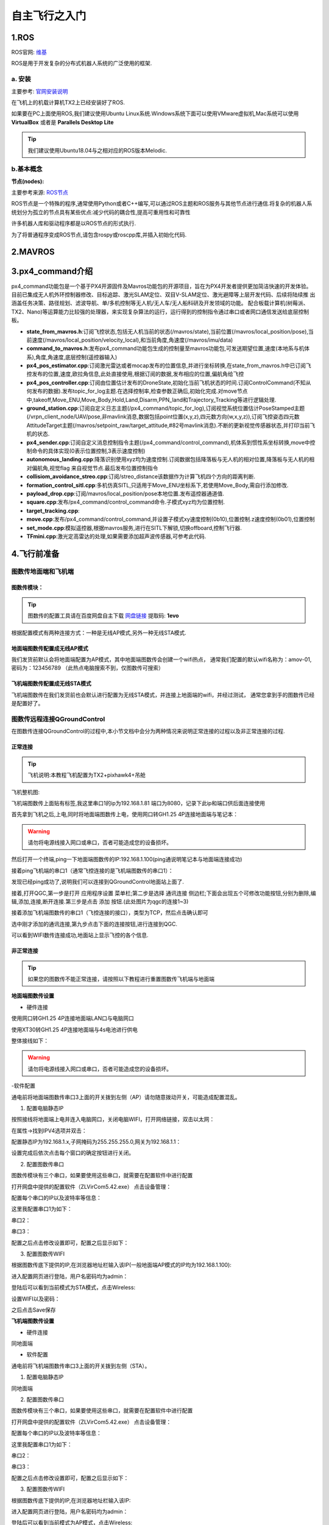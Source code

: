 .. 自主飞行之入门:

==========================
自主飞行之入门
==========================

1.ROS
========

ROS官网: `维基 <http://wiki.ros.org/>`__ 

ROS是用于开发复杂的分布式机器人系统的广泛使用的框架.

a. 安装
^^^^^^^^^^

主要参考: `官网安装说明 <http://wiki.ros.org/kinetic/Installation/Ubuntu>`__

在飞机上的机载计算机TX2上已经安装好了ROS.

如果要在PC上面使用ROS,我们建议使用Ubuntu Linux系统.Windows系统下面可以使用VMware虚拟机,Mac系统可以使用 **VirtualBox** 或者是 **Parallels Desktop Lite**

.. tip::

    我们建议使用Ubuntu18.04与之相对应的ROS版本Melodic.

b.基本概念
^^^^^^^^^^^^^^^

**节点(nodes):**

主要参考来源: `ROS节点 <http://wiki.ros.org/Nodes>`__

ROS节点是一个特殊的程序,通常使用Python或者C++编写,可以通过ROS主题和ROS服务与其他节点进行通信.将复杂的机器人系统划分为孤立的节点具有某些优点:减少代码的耦合性,提高可重用性和可靠性

许多机器人库和驱动程序都是以ROS节点的形式执行.

为了将普通程序变成ROS节点,请包含rospy或roscpp库,并插入初始化代码.


2.MAVROS
==========

3.px4_command介绍
====================

px4_command功能包是一个基于PX4开源固件及Mavros功能包的开源项目，旨在为PX4开发者提供更加简洁快速的开发体验。
目前已集成无人机外环控制器修改、目标追踪、激光SLAM定位、双目V-SLAM定位、激光避障等上层开发代码、后续将陆续推
出涵盖任务决策、路径规划、滤波导航、单/多机控制等无人机/无人车/无人船科研及开发领域的功能。
配合板载计算机(树莓派、TX2、Nano)等运算能力比较强的处理器，来实现复杂算法的运行，运行得到的控制指令通过串口或者网口通信发送给底层控制板。

.. image:: ../images/framework.png

-   **state_from_mavros.h**:订阅飞控状态,包括无人机当前的状态(/mavros/state),当前位置(/mavros/local_position/pose),当前速度(/mavros/local_position/velocity_local),和当前角度,角速度(/mavros/imu/data)
-   **command_to_mavros.h**:发布px4_command功能包生成的控制量至mavros功能包,可发送期望位置,速度(本地系与机体系),角度,角速度,底层控制(遥控器输入)
-   **px4_pos_estimator.cpp**:订阅激光雷达或者mocap发布的位置信息,并进行坐标转换,在state_from_mavros.h中已订阅飞控发布的位置,速度,欧拉角信息,此处直接使用,根据订阅的数据,发布相应的位置,偏航角给飞控
-   **px4_pos_controller.cpp**:订阅由位置估计发布的DroneState,初始化当前飞机状态的时间.订阅ControlCommand(不知从何发布的数据).发布topic_for_log主题.在选择控制率,检查参数正确后,初始化完成.对move节点中,takeoff,Move_ENU,Move_Body,Hold,Land,Disarm,PPN_land和Trajectory_Tracking等进行逻辑处理.
-   **ground_station.cpp**:订阅自定义日志主题(/px4_command/topic_for_log),订阅视觉系统位置估计PoseStamped主题(/vrpn_client_node/UAV/pose,非mavlink消息,数据包括point位置(x,y,z),四元数方向(w,x,y,z)),订阅飞控姿态四元数AttitudeTarget主题(/mavros/setpoint_raw/target_attitude,#82号mavlink消息).不断的更新视觉传感器状态,并打印当前飞机的状态.
-   **px4_sender.cpp**:订阅自定义消息控制指令主题(/px4_command/control_command),机体系到惯性系坐标转换,move中控制命令的具体实现(0表示位置控制,3表示速度控制)
-   **autonomous_landing.cpp**:降落识别使用xyz均为速度控制.订阅数据包括降落板与无人机的相对位置,降落板与无人机的相对偏航角,视觉flag 来自视觉节点.最后发布位置控制指令
-   **collisiom_avoidance_streo.cpp**:订阅/streo_distance该数据作为计算飞机四个方向的距离判断.
-   **formation_control_sitl.cpp**:多机仿真SITL,只适用于Move_ENU坐标系下,若使用Move_Body,需自行添加修改.
-   **payload_drop.cpp**:订阅/mavros/local_position/pose本地位置.发布遥控器通道值.
-   **square.cpp**:发布/px4_command/control_command命令.子模式xyz均为位置控制.
-   **target_tracking.cpp**:
-   **move.cpp**:发布/px4_command/control_command,并设置子模式xy速度控制(0b10),位置控制.z速度控制(0b01),位置控制
-   **set_mode.cpp**:模拟遥控器,根据mavros服务,进行在SITL下解锁,切换offboard,控制飞行器.
-   **TFmini.cpp**:激光定高雷达的处理,如果需要添加超声波传感器,可参考此代码.

4.飞行前准备
===============

图数传地面端和飞机端
^^^^^^^^^^^^^^^^^^^^^^^
图数传模块：
"""""""""""""""""""""""
.. image:: ../images/WIFI_IMAGE_model.png

.. tip::

    图数传的配置工具请在百度网盘自主下载
    `网盘链接 <https://pan.baidu.com/s/1jmf89LwA5vBB8o1Pp69DnQ>`__
    提取码: **1evo**

根据配置模式有两种连接方式：一种是无线AP模式,另外一种无线STA模式.


地面端图数传配置成无线AP模式
"""""""""""""""""""""""""""""""

.. image:: ../images/XBEE_AP_mode.png

我们发货前默认会将地面端配置为AP模式，其中地面端图数传会创建一个wifi热点，
通常我们配置的默认wifi名称为：amov-01,密码为：123456789 （此热点电脑搜索不到，仅图数传可搜索）


飞机端图数传配置成无线STA模式
""""""""""""""""""""""""""""""""

.. image:: ../images/XBEE_WLAN_mode.png

飞机端图数传在我们发货前也会默认进行配置为无线STA模式，并连接上地面端的wifi，并经过测试，
通常您拿到手的图数传已经是配置好了。




图数传远程连接QGroundControl
^^^^^^^^^^^^^^^^^^^^^^^^^^^^^^^^^^^^^

在图数传连接QGroundControl的过程中,本小节文档中会分为两种情况来说明正常连接的过程以及非正常连接的过程.

正常连接
""""""""""""""""""""

.. tip::

    飞机说明:本教程飞机配置为TX2+pixhawk4+吊舱


飞机整机图:


.. image:: ../images/vehicle.JPG


飞机端图数传上面贴有标签,我这里串口1的ip为192.168.1.81 端口为8080，记录下此ip和端口供后面连接使用

.. image:: ../images/Wifi_Air.png


首先拿到飞机之后,上电,同时将地面端图数传上电，使用网口转GH1.25 4P连接地面端与笔记本：

.. warning::

    请勿将电源线接入网口或串口，否者可能造成您的设备损坏。

.. image:: ../images/Wifi_Connect.png

然后打开一个终端,ping一下地面端图数传的IP:192.168.1.100(ping通说明笔记本与地面端连接成功)

.. image:: ../images/Wifi_Des_conn.png

接着ping飞机端的串口1（通常飞控连接的是飞机端图数传的串口1）：

.. image:: ../images/Ping_Air.png


发现已经ping成功了,说明我们可以连接到QGroundControl地面站上面了.

接着,打开QGC,第一步是打开 应用程序设置 菜单栏;第二步是选择 通讯连接 侧边栏;下面会出现五个可修改功能按钮,分别为删除,编辑,添加,连接,断开连接.第三步是点击 添加 按钮.(此处图片为qgc的连接1~3)

.. image:: ../images/QGC_Set1.png

接着添加飞机端图数传的串口1（飞控连接的接口），类型为TCP，然后点击确认即可

.. image:: ../images/QGC_Set2.png


选中刚才添加的通讯连接,第九步点击下面的连接按钮,进行连接到QGC.

.. image:: ../images/QGC_Set3.png

可以看到WIFI数传连接成功,地面站上显示飞控的各个信息.

.. image:: ../images/QGC_Set4.png


非正常连接
""""""""""""""""""""""

.. tip::

    如果您的图数传不能正常连接，请按照以下教程进行重置图数传飞机端与地面端

**地面端图数传设置**


- 硬件连接


使用网口转GH1.25 4P连接地面端LAN口与电脑网口

.. image:: ../images/LAN_To_4Pin.JPG

.. image:: ../images/WIfi_Lan.png

使用XT30转GH1.25 4P连接地面端与4s电池进行供电

.. image:: ../images/XT30To4P.JPG

.. image:: ../images/Wifi_Power.png

整体接线如下：

.. image:: ../images/Wifi_Connect.png

.. warning::

    请勿将电源线接入网口或串口，否者可能造成您的设备损坏。


-软件配置

通电前将地面端图数传串口3上面的开关拨到左侧（AP）请勿随意拨动开关，可能造成配置混乱。

.. image:: ../images/Wifi_Ap.png

1. 配置电脑静态IP

按照接线将地面端上电并连入电脑网口，关闭电脑WIFI，打开网络链接，双击以太网：

.. image:: ../images/WIfi_NetWork1.png

在属性->找到IPV4选项并双击：

.. image:: ../images/Wifi_NetWork2.png

配置静态IP为192.168.1.x,子网掩码为255.255.255.0,网关为192.168.1.1：

.. image:: ../images/Wifi_NetWork3.png

设置完成后依次点击每个窗口的确定按钮进行关闭。

2. 配置图数传串口

图数传模块有三个串口，如果要使用这些串口，就需要在配置软件中进行配置

打开网盘中提供的配置软件（ZLVirCom5.42.exe）
点击设备管理：

.. image:: ../images/Wifi_VIr1.png

配置每个串口的IP以及波特率等信息： 

.. image:: ../images/Wifi_Vir2.png

这里我配置串口1为如下：

.. image:: ../images/Wifi_Urt_Conf1.png

串口2：

.. image:: ../images/Wifi_Urt_Conf2.png

串口3：

.. image:: ../images/Wifi_Urt_Conf3.png

配置之后点击修改设置即可，配置之后显示如下：

.. image:: ../images/Wifi_Urt_Conf4.png

3. 配置图数传WIFI

根据图数传底下提供的IP,在浏览器地址栏输入该IP(一般地面端AP模式的IP均为192.168.1.100):

.. image:: ../images/Wifi_Conf1.JPG

进入配置网页进行登陆，用户名密码均为admin：

.. image:: ../images/Wifi_Conf2.JPG

登陆后可以看到当前模式为STA模式，点击Wireless:

.. image:: ../images/Wifi_Conf3.JPG

设置WIFI以及密码：

.. image:: ../images/Wifi_Conf4.JPG

之后点击Save保存


**飞机端图数传设置**

- 硬件连接

同地面端


- 软件配置


通电前将飞机端图数传串口3上面的开关拨到左侧（STA）。

.. image:: ../images/Wifi_Sta.JPG

1. 配置电脑静态IP

同地面端

2. 配置图数传串口

图数传模块有三个串口，如果要使用这些串口，就需要在配置软件中进行配置

.. image:: ../images/Wifi_Urt.JPG

打开网盘中提供的配置软件（ZLVirCom5.42.exe）
点击设备管理：

.. image:: ../images/Wifi_VIr1.png

配置每个串口的IP以及波特率等信息： 

.. image:: ../images/Wifi_Vir2.png

这里我配置串口1为如下：

.. image:: ../images/Wifi_Urt_Conf5.png

串口2：

.. image:: ../images/Wifi_Urt_Conf6.png

串口3：

.. image:: ../images/Wifi_Urt_Conf9.png

配置之后点击修改设置即可，配置之后显示如下：

.. image:: ../images/Wifi_Urt_Conf8.png

3. 配置图数传WIFI

根据图数传底下提供的IP,在浏览器地址栏输入该IP:

.. image:: ../images/Wifi_Sta_Ip.png

进入配置网页进行登陆，用户名密码均为admin：

.. image:: ../images/Wifi_Sta_Conf1.png

登陆后可以看到当前模式为AP模式，点击Wireless:

.. image:: ../images/Wifi_Sta_Conf2.png

选择Scan扫描Wifi：

.. image:: ../images/Wifi_Sta_Conf3.png

将地面端上电，并选中地面端WIFI填入密码，点击Connect:

.. image:: ../images/Wifi_Sta_Conf4.png



接下来测试是否配置成功：重启图数传地面端和飞机端，假设你配置成功，
那么飞机端图数传会自动连接地面端图数传。那么我们将笔记本连接上地面端网口，
打开终端(cmd)，分别ping 192.168.1.80,192.168.1.81,192.168.1.82，192.168.1.83
尝试ping一下我们的飞机端图数传的几个串，都ping通了，那么恭喜你搞定了，
ping不通那么你需要打开需要检查上面的配置是否有错误。 

.. image:: ../images/Ping_Sucess.png


- 地面站连接:

.. tip::

    此步骤需要笔记本连接地面端图数传的网口后才可进行，而且你已经在笔记本上ping通了飞机端图数传，并且飞控连上了飞机端数传的串口。


打开QGC，选择通信连接->添加： 

.. image:: ../images/QGC_Conf1.png

这里我的飞控连接的是飞机端图数传的串口1：

.. image:: ../images/QGC_Conf2.JPG

刚才我们配置飞机端图数传的串口1的为TCP类型 ip为：192.168.1.81 端口为8080

.. image:: ../images/Wifi_Urt_Conf5.png

所以QGC添加通信这里就选择TCP类型，名称任意，主机地址就为192.168.1.81，端口8080，然后确定即可。

.. image:: ../images/QGC_Conf3.png

点击你的配置名称，然后点击连接，即可连接飞控了。

.. image:: ../images/QGC_Connect.png




远程连接TX2
^^^^^^^^^^^^^^^^^^

需要的硬件:

-   1. 有HDMI接口的显示器一台(用于显示TX2，TX2连接你准备好的路由器的WiFi)
-   2. 带宽比较好的路由器一台
-   3. 安装有QGC地面站与NoMachine电脑一台或两台

**NoMachine配置**:此步骤需要英伟达TX2中的Ubuntu系统使用网口转GH1.25 4P连接图数传飞机端，并在终端上输入ifconfig命令找到TX2的IP（我的TX2 IP为192.168.1.84）。
我们通常在发货前会将TX2的ip设置为静态的，比如您的飞机端图数传ip为192.168.1.80，则TX2的IP就设置为192.168.1.84
TX2连接飞机端图数传：

.. image:: ../images/TX2_WIFI.JPG

打开NOMACHINA软件，点击 New新建

.. image:: ../images/WIFI_nomachine_create_new.png

Protrocol选择NX模式，然后输入TX2的IP地址192.168.1.84，Port默认4000

.. image:: ../images/NoMachine1.png

下一步，鉴定方式选择Password，下一步选择Do not use proxy，最后Done

如下选择刚才配置的参数，点击连接

.. image:: ../images/NoMachine2.png

成功后点击YES

输入TX2的用户名以及密码(默认amov) 然后一路OK即可进行访问。

.. image:: ../images//NoMachine3.png


.. image:: ../images/NoMachine4.png




